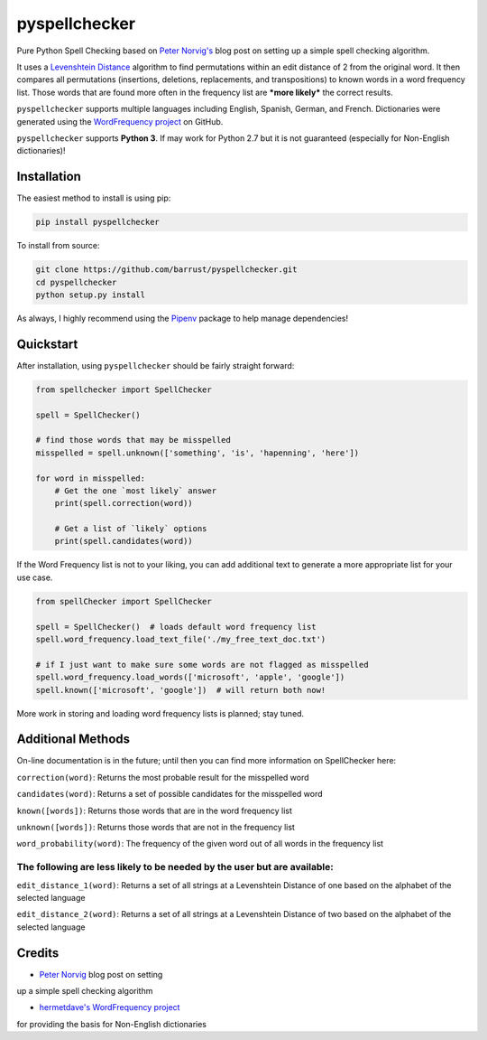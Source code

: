 pyspellchecker
===============================================================================

.. image:: https://travis-ci.org/barrust/pyspellchecker.svg?branch=master
    :target: https://travis-ci.org/barrust/pyspellchecker
.. image:: https://coveralls.io/repos/github/barrust/pyspellchecker/badge.svg?branch=master
    :target: https://coveralls.io/github/barrust/pyspellchecker?branch=master


Pure Python Spell Checking based on `Peter
Norvig's <https://norvig.com/spell-correct.html>`__ blog post on setting
up a simple spell checking algorithm.

It uses a `Levenshtein Distance <https://en.wikipedia.org/wiki/Levenshtein_distance>`__
algorithm to find permutations within an edit distance of 2 from the
original word. It then compares all permutations (insertions, deletions,
replacements, and transpositions) to known words in a word frequency
list. Those words that are found more often in the frequency list are
***more likely*** the correct results.

``pyspellchecker`` supports multiple languages including English, Spanish,
German, and French. Dictionaries were generated using the `WordFrequency project <https://github.com/hermitdave/FrequencyWords>`__ on GitHub.

``pyspellchecker`` supports **Python 3**. If may work for Python 2.7 but it is not
guaranteed (especially for Non-English dictionaries)!


Installation
-------------------------------------------------------------------------------

The easiest method to install is using pip:

.. code:: bash

    pip install pyspellchecker

To install from source:

.. code:: bash

    git clone https://github.com/barrust/pyspellchecker.git
    cd pyspellchecker
    python setup.py install

As always, I highly recommend using the
`Pipenv <https://github.com/pypa/pipenv>`__ package to help manage
dependencies!


Quickstart
-------------------------------------------------------------------------------

After installation, using ``pyspellchecker`` should be fairly straight
forward:

.. code:: python

    from spellchecker import SpellChecker

    spell = SpellChecker()

    # find those words that may be misspelled
    misspelled = spell.unknown(['something', 'is', 'hapenning', 'here'])

    for word in misspelled:
        # Get the one `most likely` answer
        print(spell.correction(word))

        # Get a list of `likely` options
        print(spell.candidates(word))



If the Word Frequency list is not to your liking, you can add additional
text to generate a more appropriate list for your use case.

.. code:: python

    from spellChecker import SpellChecker

    spell = SpellChecker()  # loads default word frequency list
    spell.word_frequency.load_text_file('./my_free_text_doc.txt')

    # if I just want to make sure some words are not flagged as misspelled
    spell.word_frequency.load_words(['microsoft', 'apple', 'google'])
    spell.known(['microsoft', 'google'])  # will return both now!




More work in storing and loading word frequency lists is planned; stay
tuned.


Additional Methods
-------------------------------------------------------------------------------

On-line documentation is in the future; until then you can find more
information on SpellChecker here:

``correction(word)``: Returns the most probable result for the
misspelled word

``candidates(word)``: Returns a set of possible candidates for the
misspelled word

``known([words])``: Returns those words that are in the word frequency
list

``unknown([words])``: Returns those words that are not in the frequency
list

``word_probability(word)``: The frequency of the given word out of all
words in the frequency list

The following are less likely to be needed by the user but are available:
^^^^^^^^^^^^^^^^^^^^^^^^^^^^^^^^^^^^^^^^^^^^^^^^^^^^^^^^^^^^^^^^^^^^^^^^^

``edit_distance_1(word)``: Returns a set of all strings at a Levenshtein
Distance of one based on the alphabet of the selected language

``edit_distance_2(word)``: Returns a set of all strings at a Levenshtein
Distance of two based on the alphabet of the selected language


Credits
-------------------------------------------------------------------------------
- `Peter Norvig <https://norvig.com/spell-correct.html>`__ blog post on setting
up a simple spell checking algorithm

- `hermetdave's WordFrequency project <https://github.com/hermitdave/FrequencyWords>`__
for providing the basis for Non-English dictionaries
